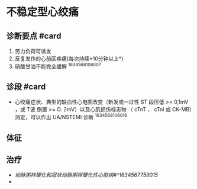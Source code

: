 * 不稳定型心绞痛
  :PROPERTIES:
  :CUSTOM_ID: 不稳定型心绞痛
  :ID:       20211122T213533.541864
  :END:
** 诊断要点 #card
   :PROPERTIES:
   :CUSTOM_ID: 诊断要点-card
   :END:

1. 劳力负荷可诱发
2. 反复发作的心前区疼痛(每次持续*10分钟以上*)
3. 硝酸甘油不能完全缓解 ^1634568106007

** 诊段 #card
   :PROPERTIES:
   :CUSTOM_ID: 诊段-card
   :END:

- 心绞痛症状、典型的缺血性心电图改变（新发或一过性 ST 段压低 >= 0,1mV
  ，或 T波 倒置 >= O. 2mV）以及心肌损伤标志物 （ cTnT 、 cTnl 或
  CK-MB）测定，可以作出 UA/NSTEMI 诊断 ^1634568106016

** 体征
   :PROPERTIES:
   :CUSTOM_ID: 体征
   :END:
** 治疗
   :PROPERTIES:
   :CUSTOM_ID: 治疗
   :END:

- [[动脉粥样硬化和冠状动脉粥样硬化性心脏病#^1634567759015]]
- 

